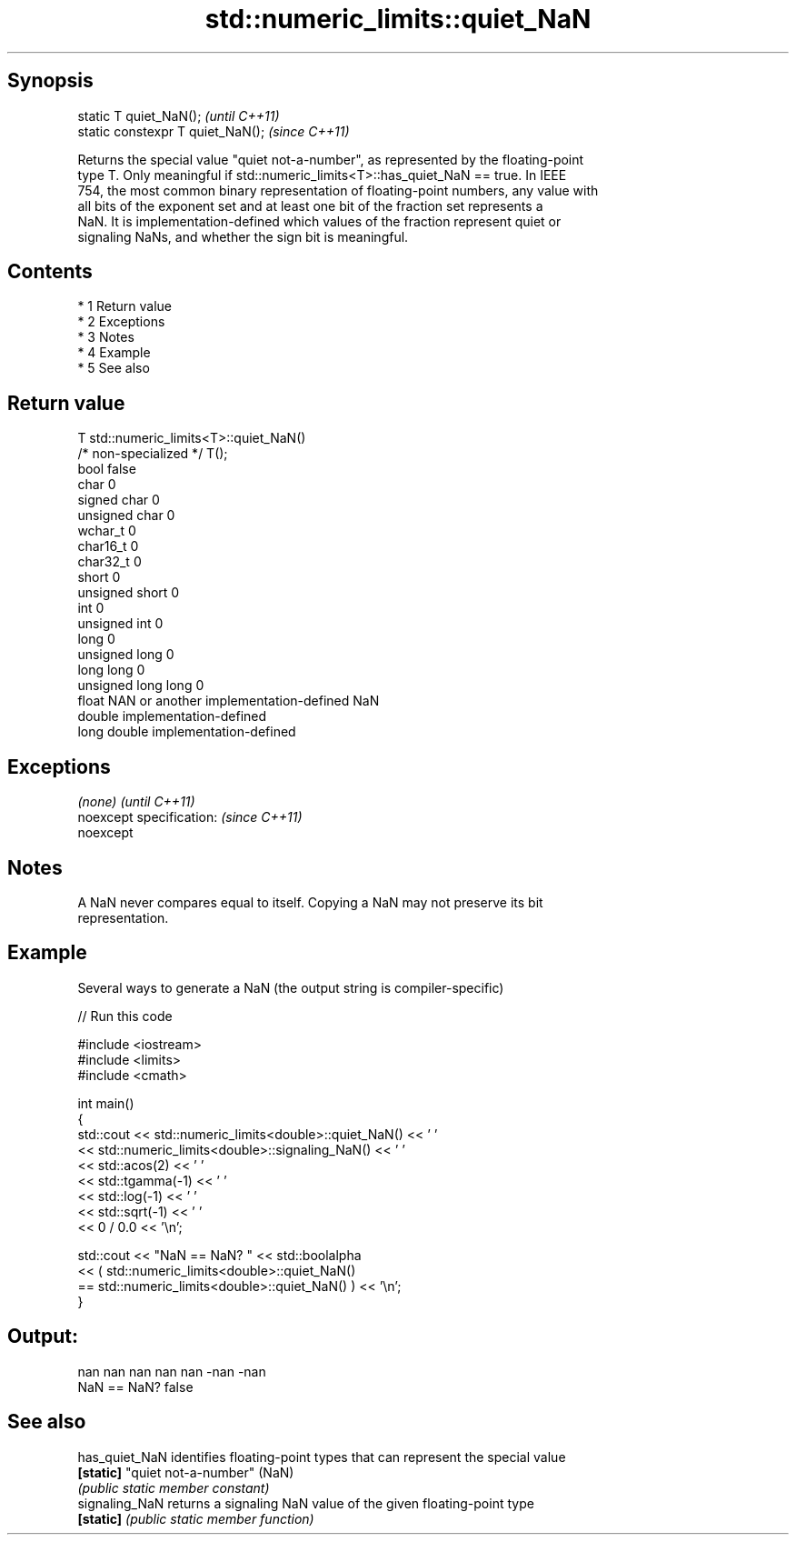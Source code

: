 .TH std::numeric_limits::quiet_NaN 3 "Apr 19 2014" "1.0.0" "C++ Standard Libary"
.SH Synopsis
   static T quiet_NaN();            \fI(until C++11)\fP
   static constexpr T quiet_NaN();  \fI(since C++11)\fP

   Returns the special value "quiet not-a-number", as represented by the floating-point
   type T. Only meaningful if std::numeric_limits<T>::has_quiet_NaN == true. In IEEE
   754, the most common binary representation of floating-point numbers, any value with
   all bits of the exponent set and at least one bit of the fraction set represents a
   NaN. It is implementation-defined which values of the fraction represent quiet or
   signaling NaNs, and whether the sign bit is meaningful.

.SH Contents

     * 1 Return value
     * 2 Exceptions
     * 3 Notes
     * 4 Example
     * 5 See also

.SH Return value

   T                     std::numeric_limits<T>::quiet_NaN()
   /* non-specialized */ T();
   bool                  false
   char                  0
   signed char           0
   unsigned char         0
   wchar_t               0
   char16_t              0
   char32_t              0
   short                 0
   unsigned short        0
   int                   0
   unsigned int          0
   long                  0
   unsigned long         0
   long long             0
   unsigned long long    0
   float                 NAN or another implementation-defined NaN
   double                implementation-defined
   long double           implementation-defined

.SH Exceptions

   \fI(none)\fP                  \fI(until C++11)\fP
   noexcept specification: \fI(since C++11)\fP
   noexcept

.SH Notes

   A NaN never compares equal to itself. Copying a NaN may not preserve its bit
   representation.

.SH Example

   Several ways to generate a NaN (the output string is compiler-specific)

   
// Run this code

 #include <iostream>
 #include <limits>
 #include <cmath>

 int main()
 {
     std::cout << std::numeric_limits<double>::quiet_NaN() << ' '
               << std::numeric_limits<double>::signaling_NaN() << ' '
               << std::acos(2) << ' '
               << std::tgamma(-1) << ' '
               << std::log(-1) << ' '
               << std::sqrt(-1) << ' '
               << 0 / 0.0 << '\\n';

     std::cout << "NaN == NaN? " << std::boolalpha
               << ( std::numeric_limits<double>::quiet_NaN()
                    == std::numeric_limits<double>::quiet_NaN() ) << '\\n';
 }

.SH Output:

 nan nan nan nan nan -nan -nan
 NaN == NaN? false

.SH See also

   has_quiet_NaN identifies floating-point types that can represent the special value
   \fB[static]\fP      "quiet not-a-number" (NaN)
                 \fI(public static member constant)\fP
   signaling_NaN returns a signaling NaN value of the given floating-point type
   \fB[static]\fP      \fI(public static member function)\fP
